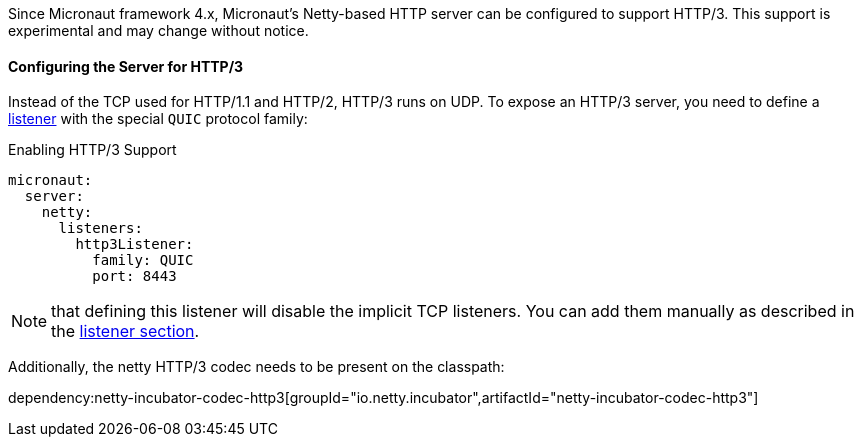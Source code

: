 Since Micronaut framework 4.x, Micronaut's Netty-based HTTP server can be configured to support HTTP/3. This support is experimental and may change without notice.

==== Configuring the Server for HTTP/3

Instead of the TCP used for HTTP/1.1 and HTTP/2, HTTP/3 runs on UDP. To expose an HTTP/3 server, you need to define a <<listener, listener>> with the special `QUIC` protocol family:

.Enabling HTTP/3 Support
[source,yaml]
----
micronaut:
  server:
    netty:
      listeners:
        http3Listener:
          family: QUIC
          port: 8443
----

NOTE: that defining this listener will disable the implicit TCP listeners. You can add them manually as described in the <<listener, listener section>>.

Additionally, the netty HTTP/3 codec needs to be present on the classpath:

dependency:netty-incubator-codec-http3[groupId="io.netty.incubator",artifactId="netty-incubator-codec-http3"]
